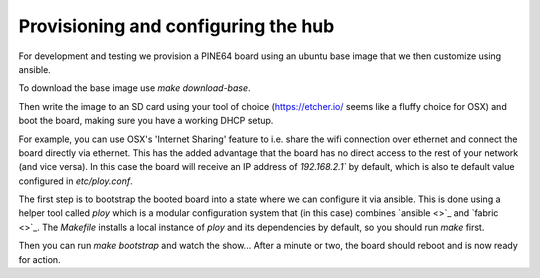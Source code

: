 Provisioning and configuring the hub
------------------------------------

For development and testing we provision a PINE64 board using an ubuntu base image that we then customize using ansible.

To download the base image use `make download-base`.

Then write the image to an SD card using your tool of choice (https://etcher.io/ seems like a fluffy choice for OSX) and boot the board, making sure you have a working DHCP setup.

For example, you can use OSX's 'Internet Sharing' feature to i.e. share the wifi connection over ethernet and connect the board directly via ethernet.
This has the added advantage that the board has no direct access to the rest of your network (and vice versa). In this case the board will receive an IP address of `192.168.2.1`` by default, which is also te default value configured in `etc/ploy.conf`.

The first step is to bootstrap the booted board into a state where we can configure it via ansible.
This is done using a helper tool called `ploy` which is a modular configuration system that (in this case) combines `ansible <>`_ and `fabric <>`_.
The `Makefile` installs a local instance of `ploy` and its dependencies by default, so you should run `make` first.

Then you can run `make bootstrap` and watch the show... After a minute or two, the board should reboot and is now ready for action.
